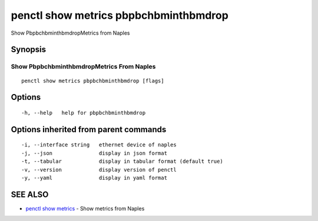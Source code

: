 .. _penctl_show_metrics_pbpbchbminthbmdrop:

penctl show metrics pbpbchbminthbmdrop
--------------------------------------

Show PbpbchbminthbmdropMetrics from Naples

Synopsis
~~~~~~~~



---------------------------------
 Show PbpbchbminthbmdropMetrics From Naples 
---------------------------------


::

  penctl show metrics pbpbchbminthbmdrop [flags]

Options
~~~~~~~

::

  -h, --help   help for pbpbchbminthbmdrop

Options inherited from parent commands
~~~~~~~~~~~~~~~~~~~~~~~~~~~~~~~~~~~~~~

::

  -i, --interface string   ethernet device of naples
  -j, --json               display in json format
  -t, --tabular            display in tabular format (default true)
  -v, --version            display version of penctl
  -y, --yaml               display in yaml format

SEE ALSO
~~~~~~~~

* `penctl show metrics <penctl_show_metrics.rst>`_ 	 - Show metrics from Naples

